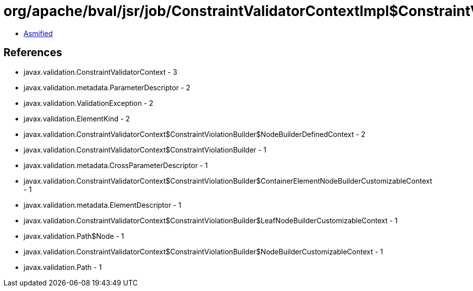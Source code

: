 = org/apache/bval/jsr/job/ConstraintValidatorContextImpl$ConstraintViolationBuilderImpl.class

 - link:ConstraintValidatorContextImpl$ConstraintViolationBuilderImpl-asmified.java[Asmified]

== References

 - javax.validation.ConstraintValidatorContext - 3
 - javax.validation.metadata.ParameterDescriptor - 2
 - javax.validation.ValidationException - 2
 - javax.validation.ElementKind - 2
 - javax.validation.ConstraintValidatorContext$ConstraintViolationBuilder$NodeBuilderDefinedContext - 2
 - javax.validation.ConstraintValidatorContext$ConstraintViolationBuilder - 1
 - javax.validation.metadata.CrossParameterDescriptor - 1
 - javax.validation.ConstraintValidatorContext$ConstraintViolationBuilder$ContainerElementNodeBuilderCustomizableContext - 1
 - javax.validation.metadata.ElementDescriptor - 1
 - javax.validation.ConstraintValidatorContext$ConstraintViolationBuilder$LeafNodeBuilderCustomizableContext - 1
 - javax.validation.Path$Node - 1
 - javax.validation.ConstraintValidatorContext$ConstraintViolationBuilder$NodeBuilderCustomizableContext - 1
 - javax.validation.Path - 1
